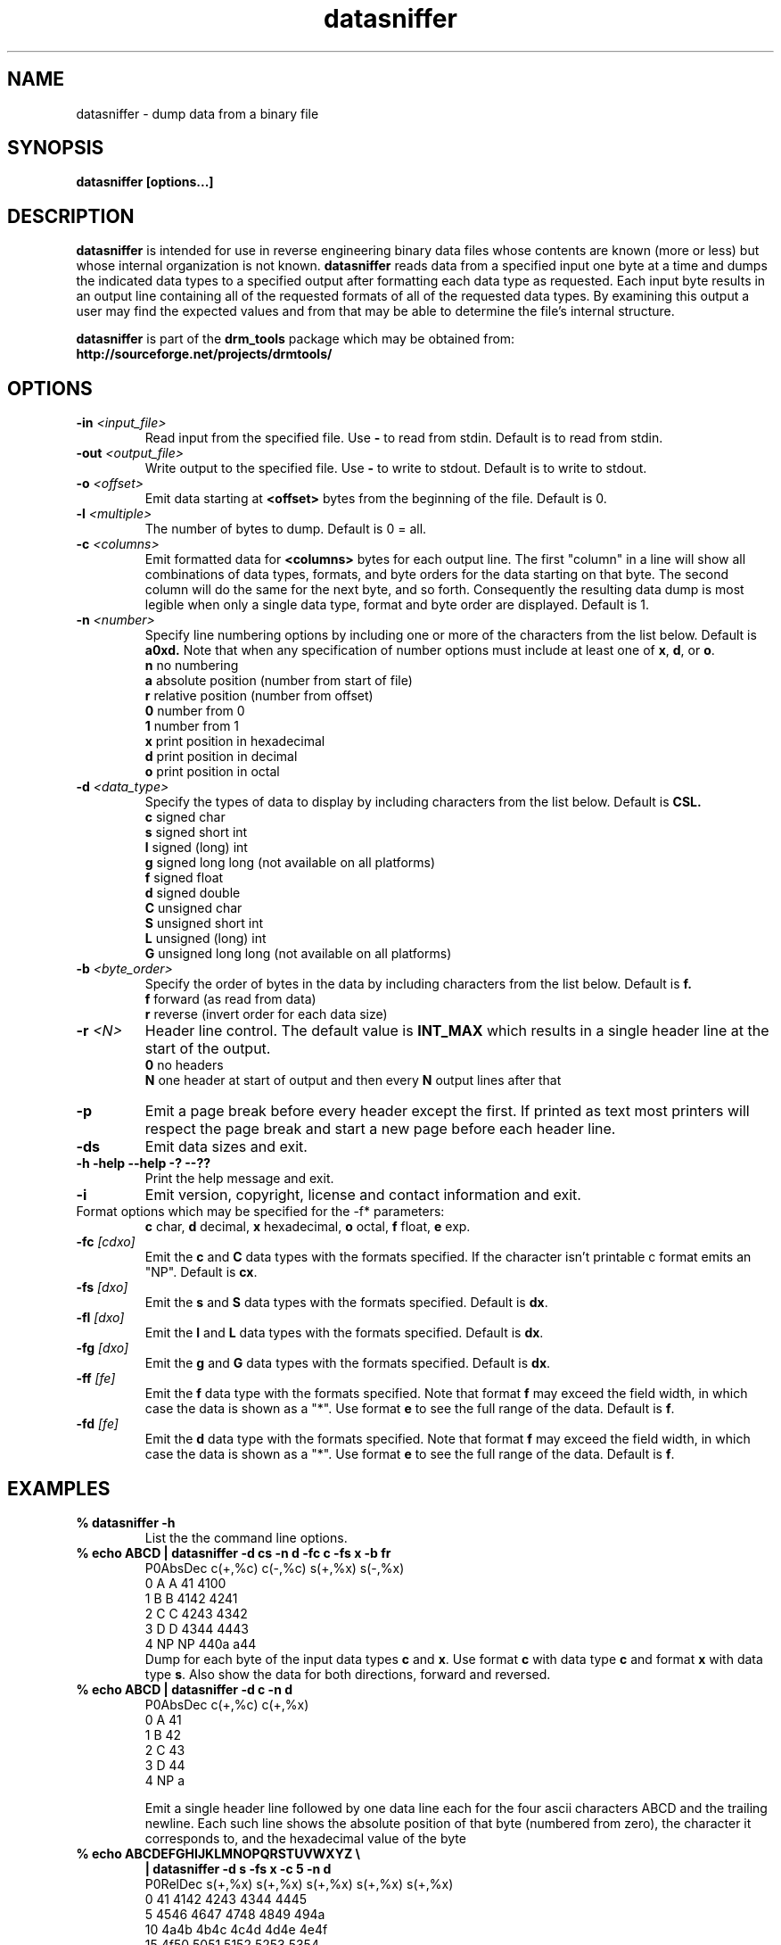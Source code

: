.TH "datasniffer" "1" "1.0.3 DEC 17 2008" "drm_tools" "User Commands"
.SH NAME

datasniffer \- dump data from a binary file

.SH SYNOPSIS

.B datasniffer [options...]

.SH DESCRIPTION

.B datasniffer
is intended for use in reverse engineering binary data files whose contents
are known (more or less) but whose internal organization is not known.
.B datasniffer
reads data from a specified input one byte at a time and dumps the indicated data types to
a specified output after formatting each data type
as requested.  Each input byte results in an output line containing
all of the requested formats of all of the requested data types.
By examining this output a user may find the expected values and from that
may be able to determine the file's internal structure.

.B datasniffer
is part of the
.B drm_tools
package which may be obtained from:
.B http://sourceforge.net/projects/drmtools/


.SH OPTIONS

.TP
.BI -in " <input_file>"
Read input from the specified file.  Use
.B -
to read from stdin.  Default is to read from stdin.

.TP
.BI -out " <output_file>"
Write output to the specified file.  Use
.B -
to write to stdout.  Default is to write to stdout.

.TP
.BI -o " <offset>"
Emit data starting at 
.B " <offset>"
bytes from the
beginning of the file.  Default is 0.

.TP
.BI -l " <multiple>"
The number of bytes to dump.  Default is 0 = all.

.TP
.BI -c " <columns>"
Emit formatted data for
.B " <columns>"
bytes for each output line.  The first "column"
in a line will show all combinations of data types, formats, and byte orders
for the data starting on that byte.
The second column will do the same for the next byte, and so forth.
Consequently the resulting data dump
is most legible when only a single data type, format and byte order
are displayed. 
Default is 1.  


.TP
.BI -n  " <number>"
Specify line numbering options by including one or more of the
characters from the list below.  Default is 
.B a0xd.
Note that when any specification of number options must include
at least one of
.BR "x" ", " "d" ", or " "o" "."
.nf
.BR "n" " no numbering"
.BR "a" " absolute position  (number from start of file)"
.BR "r" " relative  position (number from offset)"
.BR "0" " number from 0"
.BR "1" " number from 1"
.BR "x" " print position in hexadecimal"
.BR "d" " print position in decimal"
.BR "o" " print position in octal"
.fi

.TP
.BI -d " <data_type>"
Specify the types of data to display by including characters from the list below. 
Default is
.B CSL.
.nf
.BR "c" " signed char"
.BR "s" " signed short int"
.BR "l" " signed (long) int"
.BR "g" " signed long long (not available on all platforms)"
.BR "f" " signed float"
.BR "d" " signed double"
.BR "C" " unsigned char"
.BR "S" " unsigned short int"
.BR "L" " unsigned (long) int"
.BR "G" " unsigned long long (not available on all platforms)"
.fi

.TP
.BI -b " <byte_order>"
Specify the order of bytes in the data by including characters from the list below. 
Default is
.B f.
.nf
.BR "f" " forward (as read from data)"
.BR "r" " reverse (invert order for each data size)"
.fi

.TP
.BI -r " <N>"
Header line control. The default value is
.B INT_MAX
which results in a single header line at the start of the output.
.nf
.BR "0" " no headers"
.BR "N" " one header at start of output and then every " "N" " output lines after that"
.fi

.TP
.B -p
Emit a page break before every header except the first.  If printed as text
most printers will respect the page break and start a new page before
each header line.

.TP
.B -ds
Emit data sizes and exit.

.TP
.B -h -help --help -? --??
Print the help message and exit. 

.TP
.B -i
Emit version, copyright, license and contact information and exit.





.TP
Format options which may be specified for the -f* parameters:
.B c
char,
.B d 
decimal,
.B x
hexadecimal,
.B o
octal,
.B f
float,
.B e
exp.

.TP
.BI   -fc " [cdxo]"
.BR "" "Emit the " "c" " and " "C" " data types with the formats specified. "
If the character isn't printable c format emits an "NP".  Default is 
.BR "cx" "."

.TP
.BI   -fs " [dxo]"
.BR "" "Emit the " "s" " and " "S" " data types with the formats specified. "
Default is
.BR "dx" "."

.TP
.BI   -fl " [dxo]"
.BR "" "Emit the " "l" " and " "L" " data types with the formats specified. "
Default is
.BR "dx" "."

.TP
.BI   -fg " [dxo]"
.BR "" "Emit the " "g" " and " "G" " data types with the formats specified. "
Default is 
.BR "dx" "."

.TP
.BI   -ff " [fe]"
.BR "" "Emit the " "f" " data type with the formats specified. "
Note that format
.B f
may exceed the field width, in which case the data is
shown as a "*". Use format
.B e
to see the full range of the data.  Default is 
.BR "f" "."


.TP
.BI   -fd " [fe]"
.BR "" "Emit the " "d" " data type with the formats specified. "
Note that format
.B f
may exceed the field width, in which case the data is
shown as a "*". Use format
.B e
to see the full range of the data.   Default is 
.BR "f" "."

.SH EXAMPLES

.TP
.B % datasniffer -h
List the the command line options.


.TP
.B "% echo ABCD | datasniffer -d cs -n d -fc c -fs x -b fr"
.nf
 P0AbsDec  c(+,%c)  c(-,%c)  s(+,%x)  s(-,%x) 
        0        A        A       41     4100
        1        B        B     4142     4241
        2        C        C     4243     4342
        3        D        D     4344     4443
        4       NP       NP     440a      a44
.fi
Dump for each byte of the input data types
.BR "c" " and " "x" "."
.BR "" "Use format " "c" " with data type " "c" " and format " "x" " with data type " "s" "."
Also show the data for both directions, forward and reversed.

.TP
.B "% echo ABCD | datasniffer -d c -n d"
.nf
 P0AbsDec  c(+,%c)  c(+,%x) 
        0        A       41
        1        B       42
        2        C       43
        3        D       44
        4       NP        a
.fi

Emit a single header line followed by one data line each for
the four ascii characters ABCD and the trailing newline.  Each
such line shows the absolute position of that byte (numbered from zero),
the character it corresponds to, and the hexadecimal value of the byte


.TP
.B "% echo ABCDEFGHIJKLMNOPQRSTUVWXYZ \e"
.B "| datasniffer -d s  -fs x -c 5 -n d"
.nf
 P0RelDec  s(+,%x)  s(+,%x)  s(+,%x)  s(+,%x)  s(+,%x) 
        0       41     4142     4243     4344     4445
        5     4546     4647     4748     4849     494a
       10     4a4b     4b4c     4c4d     4d4e     4e4f
       15     4f50     5051     5152     5253     5354
       20     5455     5556     5657     5758     5859
       25     595a     5a0a
.fi
Emit multiple columns of data on each line.


.SH SEE ALSO

.BR "od" "(1), " "mdump" "(1)"

.SH LICENSE

GNU General Public License 2

.SH COPYRIGHT

Copyright (C) 2008 David Mathog and Caltech.

.SH AUTHORS


David Mathog, Biology Division, Caltech <mathog@caltech.edu>

